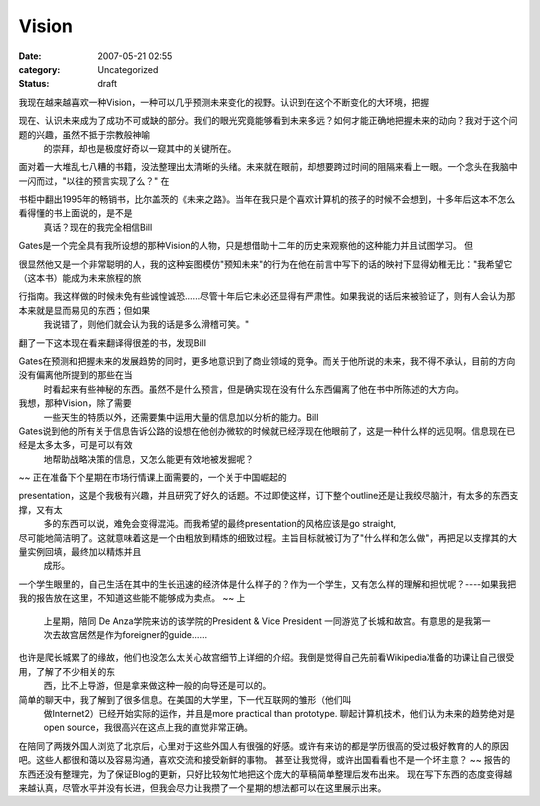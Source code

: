 Vision
######
:date: 2007-05-21 02:55
:category: Uncategorized
:status: draft

我现在越来越喜欢一种Vision，一种可以几乎预测未来变化的视野。认识到在这个不断变化的大环境，把握

现在、认识未来成为了成功不可或缺的部分。我们的眼光究竟能够看到未来多远？如何才能正确地把握未来的动向？我对于这个问题的兴趣，虽然不抵于宗教般神喻
 的崇拜，却也是极度好奇以一窥其中的关键所在。
面对着一大堆乱七八糟的书籍，没法整理出太清晰的头绪。未来就在眼前，却想要跨过时间的阻隔来看上一眼。一个念头在我脑中一闪而过，"以往的预言实现了么？"
在

书柜中翻出1995年的畅销书，比尔盖茨的《未来之路》。当年在我只是个喜欢计算机的孩子的时候不会想到，十多年后这本不怎么看得懂的书上面说的，是不是
 真话？现在的我完全相信Bill
Gates是一个完全具有我所设想的那种Vision的人物，只是想借助十二年的历史来观察他的这种能力并且试图学习。
但

很显然他又是一个非常聪明的人，我的这种妄图模仿"预知未来"的行为在他在前言中写下的话的映衬下显得幼稚无比："我希望它（这本书）能成为未来旅程的旅

行指南。我这样做的时候未免有些诚惶诚恐......尽管十年后它未必还显得有严肃性。如果我说的话后来被验证了，则有人会认为那本来就是显而易见的东西；但如果
 我说错了，则他们就会认为我的话是多么滑稽可笑。"
翻了一下这本现在看来翻译得很差的书，发现Bill

Gates在预测和把握未来的发展趋势的同时，更多地意识到了商业领域的竞争。而关于他所说的未来，我不得不承认，目前的方向没有偏离他所提到的那些在当
 时看起来有些神秘的东西。虽然不是什么预言，但是确实现在没有什么东西偏离了他在书中所陈述的大方向。
我想，那种Vision，除了需要
 一些天生的特质以外，还需要集中运用大量的信息加以分析的能力。Bill

Gates说到他的所有关于信息告诉公路的设想在他创办微软的时候就已经浮现在他眼前了，这是一种什么样的远见啊。信息现在已经是太多太多，可是可以有效
 地帮助战略决策的信息，又怎么能更有效地被发掘呢？
~~
正在准备下个星期在市场行情课上面需要的，一个关于中国崛起的

presentation，这是个我极有兴趣，并且研究了好久的话题。不过即使这样，订下整个outline还是让我绞尽脑汁，有太多的东西支撑，又有太
 多的东西可以说，难免会变得混沌。而我希望的最终presentation的风格应该是go straight,

尽可能地简洁明了。这就意味着这是一个由粗放到精炼的细致过程。主旨目标就被订为了"什么样和怎么做"，再把足以支撑其的大量实例回填，最终加以精炼并且
 成形。
一个学生眼里的，自己生活在其中的生长迅速的经济体是什么样子的？作为一个学生，又有怎么样的理解和担忧呢？----如果我把我的报告放在这里，不知道这些能不能够成为卖点。
~~
上
 上星期，陪同 De Anza学院来访的该学院的President & Vice President
 一同游览了长城和故宫。有意思的是我第一次去故宫居然是作为foreigner的guide......

也许是爬长城累了的缘故，他们也没怎么太关心故宫细节上详细的介绍。我倒是觉得自己先前看Wikipedia准备的功课让自己很受用，了解了不少相关的东
 西，比不上导游，但是拿来做这种一般的向导还是可以的。
简单的聊天中，我了解到了很多信息。在美国的大学里，下一代互联网的雏形（他们叫
 做Internet2）已经开始实际的运作，并且是more practical than prototype.
 聊起计算机技术，他们认为未来的趋势绝对是open source，我很高兴在这点上我的直觉非常正确。
在陪同了两拨外国人浏览了北京后，心里对于这些外国人有很强的好感。或许有来访的都是学历很高的受过极好教育的人的原因吧。这些人都很和蔼以及容易沟通，喜欢交流和接受新鲜的事物。
甚至让我觉得，或许出国看看也不是一个坏主意？
~~
报告的东西还没有整理完，为了保证Blog的更新，只好比较匆忙地把这个庞大的草稿简单整理后发布出来。
现在写下东西的态度变得越来越认真，尽管水平并没有长进，但我会尽力让我攒了一个星期的想法都可以在这里展示出来。

